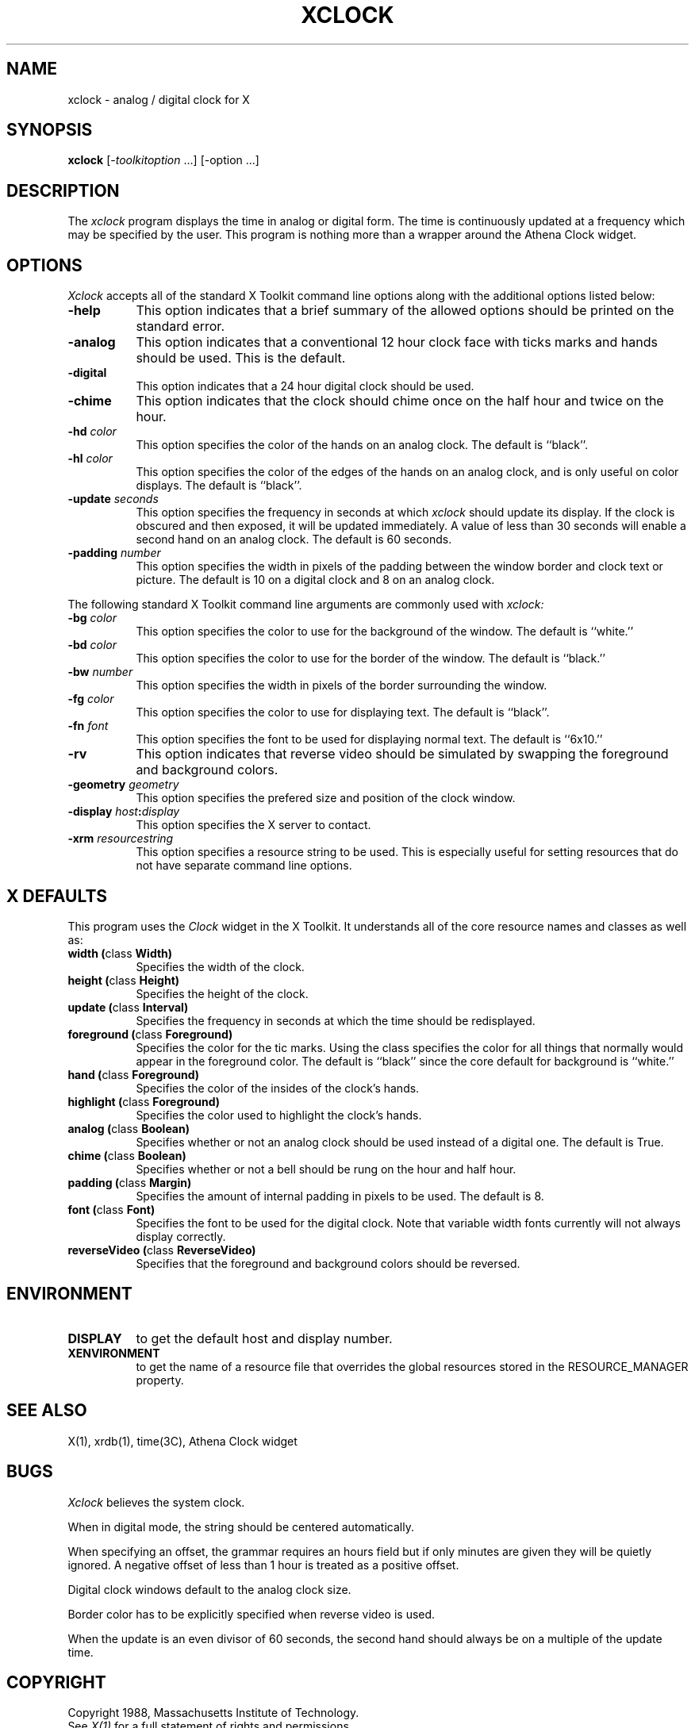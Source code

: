 .TH XCLOCK 1 "1 March 1988" "X Version 11"
.SH NAME
xclock - analog / digital clock for X
.SH SYNOPSIS
.B xclock
[-\fItoolkitoption\fP ...] [-option ...]
.SH DESCRIPTION
The
.I xclock 
program displays the time in analog or digital form.  The time is continuously
updated at a frequency which may be specified by the user.  This program is
nothing more than a wrapper around the Athena Clock widget.
.SH OPTIONS
.I Xclock
accepts all of the standard X Toolkit command line options along with the 
additional options listed below:
.TP 8
.B \-help
This option indicates that a brief summary of the allowed options should be
printed on the standard error.
.TP 8
.B \-analog 
This option indicates that a conventional 12 hour clock face with ticks marks
and hands should be used.  This is the default.
.TP 8
.B \-digital
This option indicates that a 24 hour digital clock should be used.
.TP 8
.B \-chime
This option indicates that the clock should chime 
once on the half hour and twice on the hour.
.TP 8
.B \-hd \fIcolor\fP
This option specifies the color of the hands on an analog clock.  The default
is ``black''.
.TP 8
.B \-hl \fIcolor\fP
This option specifies the color of the edges of the hands on an analog clock,
and is only useful on color displays.  The default is ``black''.
.TP 8
.B \-update \fIseconds\fP
This option specifies the frequency in seconds at which \fIxclock\fP
should update its display.  If the clock is obscured and then exposed,
it will be updated immediately.  A value of less than 30 seconds will enable a
second hand on an analog clock.  The default is 60 seconds.
.TP 8
.B \-padding \fInumber\fP
This option specifies the width in pixels of the padding 
between the window border and clock text or picture.  The default is 10
on a digital clock and 8 on an analog clock.
.PP
The following standard X Toolkit command line arguments are commonly used with 
.I xclock:
.TP 8
.B \-bg \fIcolor\fP
This option specifies the color to use for the background of the window.  
The default is ``white.''
.TP 8
.B \-bd \fIcolor\fP
This option specifies the color to use for the border of the window.
The default is ``black.''
.TP 8
.B \-bw \fInumber\fP
This option specifies the width in pixels of the border surrounding the window.
.TP 8
.B \-fg \fIcolor\fP
This option specifies the color to use for displaying text.  The default is 
``black''.
.TP 8
.B \-fn \fIfont\fP
This option specifies the font to be used for displaying normal text.  The
default is ``6x10.''
.TP 8
.B \-rv
This option indicates that reverse video should be simulated by swapping
the foreground and background colors.
.TP 8
.B \-geometry \fIgeometry\fP
This option specifies the prefered size and position of the clock window.
.TP 8
.B \-display \fIhost\fP:\fIdisplay\fP
This option specifies the X server to contact.
.TP 8
.B \-xrm \fIresourcestring\fP
This option specifies a resource string to be used.  This is especially
useful for setting resources that do not have separate command line options.
.SH X DEFAULTS
This program uses the 
.I Clock
widget in the X Toolkit.  It understands all of the core resource names and
classes as well as:
.PP
.TP 8
.B width (\fPclass\fB Width)
Specifies the width of the clock.
.TP 8
.B height (\fPclass\fB Height)
Specifies the height of the clock.
.TP 8
.B update (\fPclass\fB Interval)
Specifies the frequency in seconds at which the time should be redisplayed.
.TP 8
.B foreground (\fPclass\fB Foreground)
Specifies the color for the tic marks.  Using the class specifies the
color for all things that normally would appear in the foreground color.
The default is ``black'' since the core default for background is ``white.''
.TP 8
.B hand (\fPclass\fB Foreground)
Specifies the color of the insides of the clock's hands.
.TP 8
.B highlight (\fPclass\fB Foreground)
Specifies the color used to highlight the clock's hands.
.TP 8
.B analog (\fPclass\fB Boolean)
Specifies whether or not an analog clock should be used instead of a digital
one.  The default is True.
.TP 8
.B chime (\fPclass\fB Boolean)
Specifies whether or not a bell should be rung on the hour and half hour.
.TP 8
.B padding (\fPclass\fB Margin)
Specifies the amount of internal padding in pixels to be used.  The default is
8.
.TP 8
.B font (\fPclass\fB Font)
Specifies the font to be used for the digital clock.  Note that variable width
fonts currently will not always display correctly.
.TP 8
.B reverseVideo (\fPclass\fB ReverseVideo)
Specifies that the foreground and background colors should be reversed.
.SH ENVIRONMENT
.PP
.TP 8
.B DISPLAY
to get the default host and display number.
.TP 8
.B XENVIRONMENT
to get the name of a resource file that overrides the global resources
stored in the RESOURCE_MANAGER property.
.SH "SEE ALSO"
X(1), xrdb(1), time(3C), Athena Clock widget
.SH BUGS
.I Xclock
believes the system clock.
.PP
When in digital mode, the string should be centered automatically.
.PP
When specifying an offset, the grammar requires an hours field but if
only minutes are given they will be quietly ignored.  A negative offset
of less than 1 hour is treated as a positive offset.
.PP
Digital clock windows default to the analog clock size.
.PP
Border color has to be explicitly specified when reverse video is used.
.PP
When the update is an even divisor of 60 seconds, the second hand should
always be on a multiple of the update time.
.SH COPYRIGHT
Copyright 1988, Massachusetts Institute of Technology.
.br
See \fIX(1)\fP for a full statement of rights and permissions.
.SH AUTHORS
Tony Della Fera (MIT-Athena, DEC)
.br
Dave Mankins (MIT-Athena, BBN)
.br
Ed Moy (UC Berkeley)

